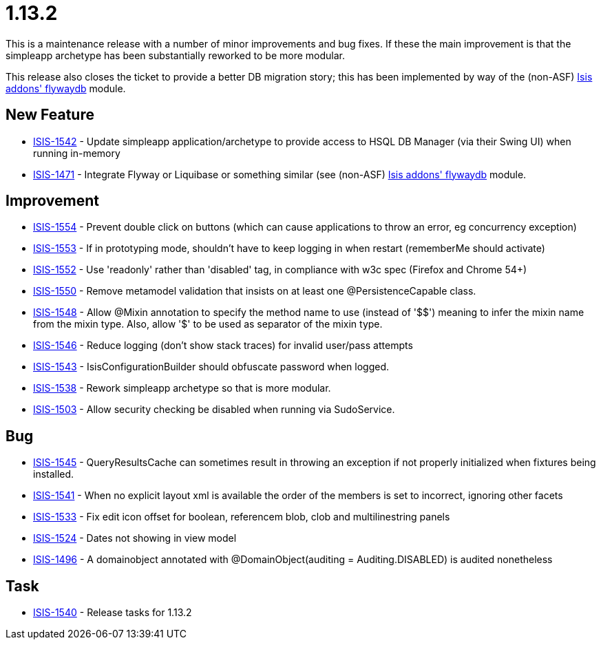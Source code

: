 [[_release-notes_1.13.2]]
= 1.13.2

This is a maintenance release with a number of minor improvements and bug fixes.
If these the main improvement is that the simpleapp archetype has been substantially reworked to be more modular.

This release also closes the ticket to provide a better DB migration story; this has been implemented by way of the (non-ASF) http://github.com/isisaddons/isis-module-flywaydb[Isis addons' flywaydb] module.



== New Feature

* link:https://issues.apache.org/jira/browse/ISIS-1542[ISIS-1542] - Update simpleapp application/archetype to provide access to HSQL DB Manager (via their Swing UI) when running in-memory
* link:https://issues.apache.org/jira/browse/ISIS-1471[ISIS-1471] - Integrate Flyway or Liquibase or something similar (see (non-ASF) http://github.com/isisaddons/isis-module-flywaydb[Isis addons' flywaydb] module.


== Improvement

* link:https://issues.apache.org/jira/browse/ISIS-1554[ISIS-1554] - Prevent double click on buttons (which can cause applications to throw an error, eg concurrency exception)
* link:https://issues.apache.org/jira/browse/ISIS-1553[ISIS-1553] - If in prototyping mode, shouldn't have to keep logging in when restart (rememberMe should activate)
* link:https://issues.apache.org/jira/browse/ISIS-1552[ISIS-1552] - Use 'readonly' rather than 'disabled' tag, in compliance with w3c spec (Firefox and Chrome 54+)
* link:https://issues.apache.org/jira/browse/ISIS-1550[ISIS-1550] - Remove metamodel validation that insists on at least one @PersistenceCapable class.
* link:https://issues.apache.org/jira/browse/ISIS-1548[ISIS-1548] - Allow @Mixin annotation to specify the method name to use (instead of '$$') meaning to infer the mixin name from the mixin type. Also, allow '$' to be used as separator of the mixin type.
* link:https://issues.apache.org/jira/browse/ISIS-1546[ISIS-1546] - Reduce logging (don't show stack traces) for invalid user/pass attempts
* link:https://issues.apache.org/jira/browse/ISIS-1543[ISIS-1543] - IsisConfigurationBuilder should obfuscate password when logged.
* link:https://issues.apache.org/jira/browse/ISIS-1538[ISIS-1538] - Rework simpleapp archetype so that is more modular.
* link:https://issues.apache.org/jira/browse/ISIS-1503[ISIS-1503] - Allow security checking be disabled when running via SudoService.


== Bug

* link:https://issues.apache.org/jira/browse/ISIS-1545[ISIS-1545] - QueryResultsCache can sometimes result in throwing an exception if not properly initialized when fixtures being installed.
* link:https://issues.apache.org/jira/browse/ISIS-1541[ISIS-1541] - When no explicit layout xml is available the order of the members is set to incorrect, ignoring other facets
* link:https://issues.apache.org/jira/browse/ISIS-1533[ISIS-1533] - Fix edit icon offset for boolean, referencem blob, clob and multilinestring panels
* link:https://issues.apache.org/jira/browse/ISIS-1524[ISIS-1524] - Dates not showing in view model
* link:https://issues.apache.org/jira/browse/ISIS-1496[ISIS-1496] - A domainobject annotated with @DomainObject(auditing = Auditing.DISABLED) is audited nonetheless


== Task

* link:https://issues.apache.org/jira/browse/ISIS-1540[ISIS-1540] - Release tasks for 1.13.2
